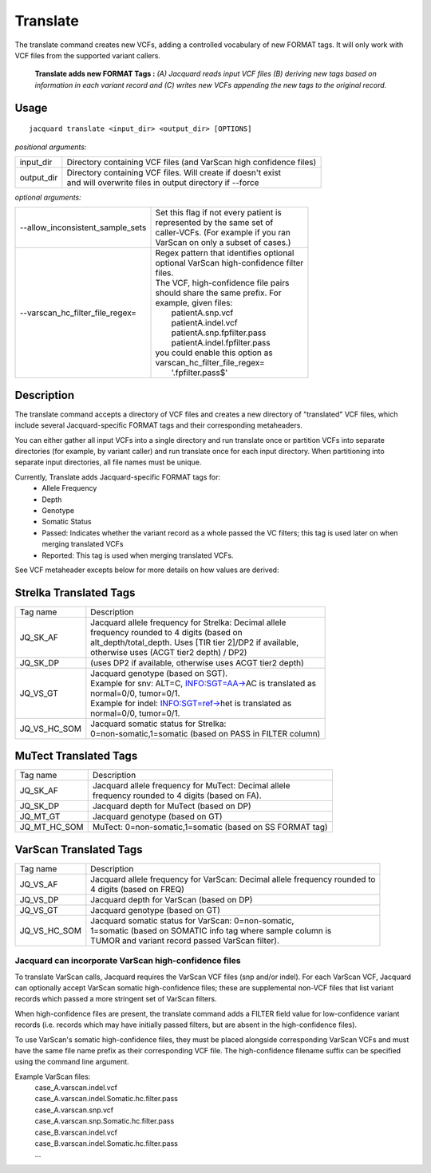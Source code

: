 .. _translate-command:

Translate
=========
The translate command creates new VCFs, adding a controlled vocabulary of new
FORMAT tags. It will only work with VCF files from the supported variant
callers.

.. figure:: images/translate.jpg

   **Translate adds new FORMAT Tags :** *(A) Jacquard reads input VCF
   files (B) deriving new tags based on information in each variant record and 
   (C) writes new VCFs appending the new tags to the original record.*

Usage
-----
::

   jacquard translate <input_dir> <output_dir> [OPTIONS]


*positional arguments:*

+------------+-----------------------------------------------------------------+
| input_dir  | | Directory containing VCF files (and VarScan high confidence   |
|            |   files)                                                        |
+------------+-----------------------------------------------------------------+
| output_dir | | Directory containing VCF files. Will create if doesn't exist  |
|            | | and will overwrite files in output directory if --force       |
+------------+-----------------------------------------------------------------+


*optional arguments:*

+----------------------------------+-------------------------------------------+
| --allow_inconsistent_sample_sets | | Set this flag if not every patient is   |
|                                  | | represented by the same set of          |
|                                  | | caller-VCFs. (For example if you ran    |
|                                  | | VarScan on only a subset of cases.)     |
+----------------------------------+-------------------------------------------+
| --varscan_hc_filter_file_regex=  | | Regex pattern that identifies optional  |
|                                  | | optional VarScan high-confidence filter |
|                                  | | files.                                  |
|                                  | | The VCF, high-confidence file pairs     |
|                                  | | should share the same prefix. For       |
|                                  | | example, given files:                   |
|                                  | |    patientA.snp.vcf                     |
|                                  | |    patientA.indel.vcf                   |
|                                  | |    patientA.snp.fpfilter.pass           |
|                                  | |    patientA.indel.fpfilter.pass         |
|                                  | | you could enable this option as         |
|                                  | | varscan_hc_filter_file_regex=           |
|                                  | |    '.fpfilter.pass$'                    |
+----------------------------------+-------------------------------------------+

Description
-----------
The translate command accepts a directory of VCF files and creates a new
directory of "translated" VCF files, which include several Jacquard-specific
FORMAT tags and their corresponding metaheaders.


You can either gather all input VCFs into a single directory and run translate
once or partition VCFs into separate directories (for example, by variant
caller) and run translate once for each input directory. When partitioning into
separate input directories, all file names must be unique.


Currently, Translate adds Jacquard-specific FORMAT tags for:
   * Allele Frequency
   * Depth
   * Genotype
   * Somatic Status
   * Passed: Indicates whether the variant record as a whole passed the VC
     filters; this tag is used later on when merging translated VCFs
   * Reported: This tag is used when merging translated VCFs.

See VCF metaheader excepts below for more details on how values are derived:



Strelka Translated Tags
-----------------------

+--------------+---------------------------------------------------------------+
| Tag name     | | Description                                                 |
+--------------+---------------------------------------------------------------+
| JQ_SK_AF     | | Jacquard allele frequency for Strelka: Decimal allele       |
|              | | frequency rounded to 4 digits (based on                     |
|              | | alt_depth/total_depth. Uses [TIR tier 2]/DP2 if available,  |
|              | | otherwise uses (ACGT tier2 depth) / DP2)                    |
+--------------+---------------------------------------------------------------+
| JQ_SK_DP     | | (uses DP2 if available, otherwise uses ACGT tier2 depth)    |
+--------------+---------------------------------------------------------------+
| JQ_VS_GT     | | Jacquard genotype (based on SGT).                           |
|              | | Example for snv: ALT=C, INFO:SGT=AA->AC is translated as    |
|              | | normal=0/0, tumor=0/1.                                      |
|              | | Example for indel: INFO:SGT=ref->het is translated as       |
|              | | normal=0/0, tumor=0/1.                                      |
+--------------+---------------------------------------------------------------+
| JQ_VS_HC_SOM | | Jacquard somatic status for Strelka:                        |
|              | | 0=non-somatic,1=somatic (based on PASS in FILTER column)    |
+--------------+---------------------------------------------------------------+



MuTect Translated Tags
----------------------

+--------------+---------------------------------------------------------------+
| Tag name     | | Description                                                 |
+--------------+---------------------------------------------------------------+
| JQ_SK_AF     | | Jacquard allele frequency for MuTect: Decimal allele        |
|              | | frequency rounded to 4 digits (based on FA).                |
+--------------+---------------------------------------------------------------+
| JQ_SK_DP     | | Jacquard depth for MuTect (based on DP)                     |
+--------------+---------------------------------------------------------------+
| JQ_MT_GT     | | Jacquard genotype (based on GT)                             |
+--------------+---------------------------------------------------------------+
| JQ_MT_HC_SOM | | MuTect: 0=non-somatic,1=somatic (based on SS FORMAT tag)    |
+--------------+---------------------------------------------------------------+



VarScan Translated Tags
-----------------------

+--------------+---------------------------------------------------------------+
| Tag name     | | Description                                                 |
+--------------+---------------------------------------------------------------+
| JQ_VS_AF     | | Jacquard allele frequency for VarScan: Decimal allele       |
|              |   frequency rounded to                                        |
|              | | 4 digits (based on FREQ)                                    |
+--------------+---------------------------------------------------------------+
| JQ_VS_DP     | | Jacquard depth for VarScan (based on DP)                    |
+--------------+---------------------------------------------------------------+
| JQ_VS_GT     | | Jacquard genotype (based on GT)                             |
+--------------+---------------------------------------------------------------+
| JQ_VS_HC_SOM | | Jacquard somatic status for VarScan: 0=non-somatic,         |
|              | | 1=somatic (based on SOMATIC info tag where sample column is |
|              | | TUMOR and variant record passed VarScan filter).            |
+--------------+---------------------------------------------------------------+


Jacquard can incorporate VarScan high-confidence files
^^^^^^^^^^^^^^^^^^^^^^^^^^^^^^^^^^^^^^^^^^^^^^^^^^^^^^

To translate VarScan calls, Jacquard requires the VarScan VCF files (snp
and/or indel). For each VarScan VCF, Jacquard can optionally accept VarScan
somatic high-confidence files; these are supplemental non-VCF files that list
variant records which passed a more stringent set of VarScan filters.


When high-confidence files are present, the translate command adds a FILTER
field value for low-confidence variant records (i.e. records which may have
initially passed filters, but are absent in the high-confidence files).


To use VarScan's somatic high-confidence files, they must be placed alongside
corresponding VarScan VCFs and must have the same file name prefix as their
corresponding VCF file. The high-confidence filename suffix can be
specified using the command line argument.


Example VarScan files:
 | case_A.varscan.indel.vcf
 | case_A.varscan.indel.Somatic.hc.filter.pass
 | case_A.varscan.snp.vcf
 | case_A.varscan.snp.Somatic.hc.filter.pass
 | case_B.varscan.indel.vcf
 | case_B.varscan.indel.Somatic.hc.filter.pass
 | ...

